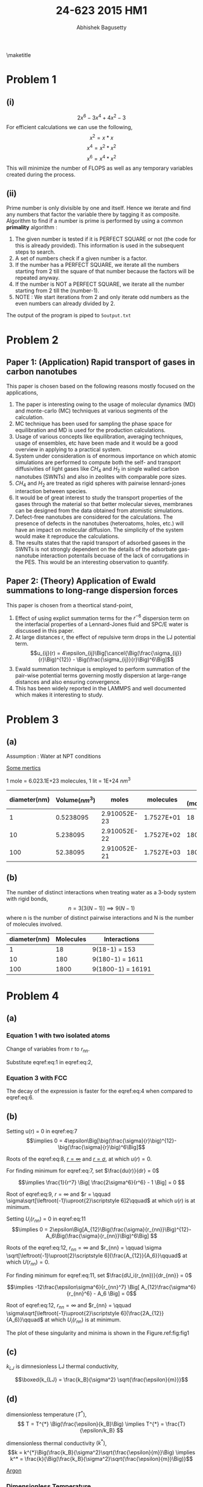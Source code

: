 #+TITLE: 24-623 2015 HM1
#+AUTHOR: Abhishek Bagusetty
#+LATEX_CLASS: cmu-article
#+OPTIONS: ^:{} # make super/subscripts only when wrapped in {}
#+OPTIONS: toc:nil # suppress toc, so we can put it where we want
#+OPTIONS: tex:t
#+EXPORT_EXCLUDE_TAGS: noexport
#+LATEX_HEADER: \usepackage[makeroom]{cancel}
#+LATEX_HEADER: \usepackage{verbatim}

\maketitle

* Problem 1
** (i)
$$ 2x^6 - 3x^4 + 4x^2 - 3$$
For efficient calculations we can use the following,
$$  x^2 = x*x$$
$$  x^4 = x^2 * x^2$$
$$  x^6 = x^4 * x^2$$
This will minimize the number of FLOPS as well as any temporary variables created during the process.

** (ii)
Prime number is only divisible by one and itself. Hence we iterate and find any numbers that factor the variable there by tagging it as composite. Algorithm to find if a number is prime is performed by using a common *primality* algorithm :

1. The given number is tested if it is PERFECT SQUARE or not (the code for this is already provided). This information is used in the subsequent steps to search.
2. A set of numbers check if a given number is a factor.
3. If the number has a PERFECT SQUARE, we iterate all the numbers starting from 2 till the square of that number because the factors will be repeated anyway.
4. If the number is NOT a PERFECT SQUARE, we iterate all the number starting from 2 till the (number-1).
5. NOTE : We start iterations from 2 and only iterate odd numbers as the even numbers can already divided by 2. 

The output of the program is piped to =5output.txt=

* Problem 2
** Paper 1: (Application) Rapid transport of gases in carbon nanotubes

This paper is chosen based on the following reasons mostly focused on the applications,
 
1. The paper is interesting owing to the usage of molecular dynamics (MD) and monte-carlo (MC) techniques at various segments of the calculation.
2. MC technique has been used for sampling the phase space for equilibration and MD is used for the production calculations.
3. Usage of various concepts like equilibration, averaging techniques, usage of ensembles, etc have been made and it would be a good overview in applying to a practical system.
4. System under consideration is of enormous importance on which atomic simulations are performed to compute both the self- and transport diffusivities of light gases like $CH_4$ and $H_2$ in single walled carbon nanotubes (SWNTs) and also in zeolites with comparable pore sizes.
5. $CH_4$ and $H_2$ are treated as rigid spheres with pairwise lennard-jones interaction between species.
6. It would be of great interest to study the transport properties of the gases through the material so that better molecular sieves, membranes can be designed from the data obtained from atomistic simulations.
7. Defect-free nanotubes are considered for the calculations. The presence of defects in the nanotubes (heteroatoms, holes, etc.) will have an impact on molecular diffusion. The simplicity of the system would make it reproduce the calculations.
8. The results states that the rapid transport of adsorbed gasees in the SWNTs is not strongly dependent on the details of the adsorbate gas-nanotube interaction potentails becuase of the lack of corrugations in the PES. This would be an interesting observation to quantify.

** Paper 2: (Theory) Application of Ewald summations to long-range dispersion forces

This paper is chosen from a theortical stand-point,

1. Effect of using explict summation terms for the $r^{-6}$ dispersion term on the interfacial properties of a Lennard-Jones fluid and SPC/E water is discussed in this paper.
2. At large distances r, the effect of repulsive term drops in the LJ potential term. $$u_{ij}(r) = 4\epsilon_{ij}\Big[\cancel{\Big(\frac{\sigma_{ij}}{r}\Big)^{12}} - \Big(\frac{\sigma_{ij}}{r}\Big)^6\Big]$$
3. Ewald summation technique is employed to perform summation of the pair-wise potential terms governing mostly dispersion at large-range distances and also ensuring convergence. 
4. This has been widely reported in the LAMMPS and well documented which makes it interesting to study.

* Problem 3
** (a)
Assumption : Water at NPT conditions

_Some mertics_

1 mole = 6.023.1E+23 molecules, 1 lit = 1E+24 $nm^3$

|--------------+----------------+--------------+------------+------------------|
| diameter(nm) | Volume$(nm^3)$ |        moles |  molecules | App. (molecules) |
|--------------+----------------+--------------+------------+------------------|
|            1 |      0.5238095 | 2.910052E-23 | 1.7527E+01 |               18 |
|           10 |       5.238095 | 2.910052E-22 | 1.7527E+02 |              180 |
|          100 |       52.38095 | 2.910052E-21 | 1.7527E+03 |             1800 |
|--------------+----------------+--------------+------------+------------------|

** (b)
The number of distinct interactions when treating water as a 3-body system with rigid bonds, 
$$ n = 3[3(N-1)] \implies 9(N-1) $$ 
where n is the number of distinct pairwise interactions and N is the number of molecules involved. 

|--------------+-----------+-------------------|
| diameter(nm) | Molecules | Interactions      |
|--------------+-----------+-------------------|
|            1 |        18 | 9(18-1) = 153     |
|           10 |       180 | 9(180-1) = 1611   |
|          100 |      1800 | 9(1800-1) = 16191 |
|--------------+-----------+-------------------|

* Problem 4
** (a)

*** Equation 1 with two isolated atoms
\begin{equation}
u(r) = 4\epsilon \Big[\Big(\frac{\sigma}{r}\Big)^{12} - \Big(\frac{\sigma}{r}\Big)^6\Big] \label{eq:1}
\end{equation}

Change of variables from r to $r_{nn}$.
\begin{equation}
U_{i}(r_{nn}) = \frac{1}{2} \sum_{j \neq i} u(r_{ij}) \label{eq:2}
\end{equation}

Substitute eqref:eq:1 in eqref:eq:2, 

\begin{equation}
U_{i}(r_{nn}) = 2\epsilon \Big[\Big(\frac{\sigma}{r_{nn}}\Big)^{12} - \Big(\frac{\sigma}{r_{nn}}\Big)^6\Big] \label{eq:3}
\end{equation}

\begin{equation}
\boxed{\frac{U_{i}(r_{nn})}{\epsilon} = 2 \Big[\Big(\frac{1}{r_{nn}/\sigma}\Big)^{12} - \Big(\frac{1}{r_{nn}/\sigma}\Big)^6\Big] \label{eq:4}}
\end{equation}

*** Equation 3 with FCC
\begin{equation}
\frac{U_{i}(r_{nn})}{\epsilon} = 2 \Big[A_{12}\Big(\frac{\sigma}{r_{nn}}\Big)^{12} - A_6\Big(\frac{\sigma}{r_{nn}}\Big)^6\Big] \label{eq:5}
\end{equation}

\begin{equation}
\boxed{\frac{U_{i}(r_{nn})}{\epsilon} = 2 \Big[A_{12}\Big(\frac{1}{r_{nn}/\sigma}\Big)^{12} - A_6\Big(\frac{1}{r_{nn}/\sigma}\Big)^6\Big] \label{eq:6}}
\end{equation}

#+BEGIN_LaTeX
\begin{figure}[H]
\begin{centering}
\scalebox{0.75}{\includegraphics{./LJ-Ex4.png}}
\caption{The figure shows the plot for LJ potential without environment (blue) and with environment in FCC (green). The potential is zero at larger distance for both the cases and it is zero at the positions shown in colored circle. The minima for the potential is also shown in filled diamonds.}
\label{fig:fig1}
\end{centering}
\end{figure}
#+END_LaTeX

The decay of the expression is faster for the eqref:eq:4 when compared to eqref:eq:6.

** (b)
\begin{equation}
\boxed{u(r) = 4\epsilon\Big[\big(\frac{\sigma}{r}\big)^{12}-\big(\frac{\sigma}{r}\big)^6\Big] \label{eq:7}}
\end{equation}

Setting u(r) = 0 in eqref:eq:7
$$\implies 0 = 4\epsilon\Big[\big(\frac{\sigma}{r}\big)^{12}-\big(\frac{\sigma}{r}\big)^6\Big]$$

\begin{equation}
\implies \big(\frac{\sigma}{r}\big)^6\Big[\big(\frac{\sigma}{r}\big)^6-1\Big] = 0 \label{eq:8})
\end{equation}

Roots of the eqref:eq:8, \underline{$r = \infty$} and \underline{$r = \sigma$}, at which $u(r)=0$.

For finding minimum for eqref:eq:7, set $\frac{du(r)}{dr} = 0$

\begin{equation}
\frac{du(r)}{dr} = 4\epsilon\Big[ \frac{-12\sigma^{12}}{r^{13}} + \frac{6\sigma^6}{r^7} \Big]
\end{equation}

\begin{equation}
\implies 4\epsilon\sigma^6 \Big[ \frac{-12\sigma^6}{r^{13}} + \frac{6}{r^7} \Big] = 0 \label{eq:9}
\end{equation}
$$\implies \frac{1}{r^7} \Big[ \frac{2\sigma^6}{r^6} - 1 \Big] = 0 $$

Root of eqref:eq:9, $r=\infty$ and $r = \qquad \sigma\sqrt[\leftroot{-1}\uproot{2}\scriptstyle 6]2\qquad$ at which $u(r)$ is at minimum.

\begin{equation}
\boxed{U_i(r_{nn}) = 2\epsilon\Big[A_{12}\Big(\frac{\sigma}{r_{nn}}\Big)^{12} - A_6\Big(\frac{\sigma}{r_{nn}}\Big)^6\Big] \label{eq:10}}
\end{equation}

Setting $U_i(r_{nn})$ = 0 in eqref:eq:11
$$\implies 0 =
2\epsilon\Big[A_{12}\Big(\frac{\sigma}{r_{nn}}\Big)^{12}-A_6\Big(\frac{\sigma}{r_{nn}}\Big)^6\Big] $$

\begin{equation}
\implies 2\epsilon\Big(\frac{\sigma^6}{r_{nn}}\Big) \Big[A_{12}\Big(\frac{\sigma}{r_{nn}}\Big)^{6} - A_6\Big] = 0 \label{eq:11}
\end{equation}

Roots of the eqref:eq:12, $r_{nn} = \infty$ and
$r_{nn} = \qquad \sigma \sqrt[\leftroot{-1}\uproot{2}\scriptstyle 6]{\frac{A_{12}}{A_6}}\qquad$ at which $U(r_{nn})=0$.

\newline
For finding minimum for eqref:eq:11, set $\frac{dU_i(r_{nn})}{dr_{nn}} = 0$

\begin{equation}
\frac{dU_i(r_{nn})}{dr_{nn}} = 2\epsilon\Big[ A_{12}\frac{-12\sigma^{12}}{r_{nn}^{13}} + A_6\frac{6\sigma^6}{r_{nn}^7} \Big]
\end{equation}

$$\implies -12\frac{\epsilon\sigma^6}{r_{nn}^7} \Big[ A_{12}\frac{\sigma^6}{r_{nn}^6} - A_6 \Big] = 0$$

\begin{equation}
\implies \frac{1}{r_{nn}^7} \Big[ A_{12}\frac{\sigma^6}{r_{nn}^6} - A_6 \Big] = 0 \label{eq:12}
\end{equation}

Root of eqref:eq:12, $r_{nn}=\infty$ and $r_{nn} = \qquad \sigma\sqrt[\leftroot{-1}\uproot{2}\scriptstyle 6]{\frac{2A_{12}}{A_6}}\qquad$ at which $U_i(r_{nn})$ is at minimum.

The plot of these singularity and minima is shown in the Figure.ref:fig:fig1

** (c)
$k_{LJ}$ is dimnesionless LJ thermal conductivity,

$$\boxed{k_{LJ} = \frac{k_B}{\sigma^2} \sqrt{\frac{\epsilon}{m}}}$$

** (d)
dimensionless temperature $(T^{*})$, 
$$ T = T^{*} \Big(\frac{\epsilon}{k_B}\Big) \implies T^{*} = \frac{T}{\epsilon/k_B} $$

dimensionless thermal conductivity $(k^{*})$, 
$$k = k^{*}\Big(\frac{k_B}{\sigma^2}\sqrt{\frac{\epsilon}{m}}\Big) \implies k^* = \frac{k}{\Big(\frac{k_B}{\sigma^2}\sqrt{\frac{\epsilon}{m}}\Big)}$$

_Argon_
*** Dimensionless Temperature
$$T^* = \frac{20K}{\frac{1.67.1E{-21}J}{1.3806.1E^{-23}J/K}}$$
$$\boxed{T^*_{Argon} = 0.1653}$$
*** Dimensionless thermal conductivity
$$k^* = \frac{1.4W/m-K}{\Big(\frac{1.3806.1E-23J/K}{(3.4.1E-10 m)^2}\sqrt{\frac{1.67.1E-21J}{6.63.1E-26 kg}}\Big)} $$
$$\boxed{k_{Argon}^{*} = 0.018955} $$
_Krypton_
*** Corresponding Temperature
$$T_{krypton} = T^*_{Argon} \Big(\epsilon/k_B\Big)$$
$$T = 0.1653K \Big(\frac{1.67.1E{-21}J}{1.3806.1E{-23}J/K}\Big)$$
$$\boxed{T_{krypton} = 26.82K}$$
*** Corresponding Thermal conductivity
$$k_{krypton} = k^*_{argon}\Big(\frac{k_B}{\sigma^2}\sqrt{\frac{\epsilon}{m}}\Big)$$

$$k = 0.018955 \Big(\frac{1.3806.1E-23J/K}{(3.65.1E-10 m)^2}\sqrt{\frac{2.24.1E-21J}{13.9.1E-26 kg}}\Big) $$

$$\boxed{k_{krypton} = 2.4935.1E-4   W/m-K} $$

bibliographystyle:unsrt

bibliography:references.bib

